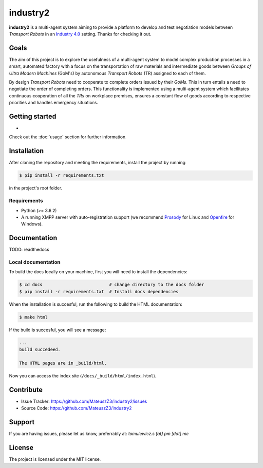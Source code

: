 industry2
=========

**industry2** is a multi-agent system aiming to provide a platform to develop and test negotiation models between
*Transport Robots* in an `Industry 4.0 <https://www.ibm.com/topics/industry-4-0>`_ setting. Thanks for checking it out.

Goals
-----

The aim of this project is to explore the usefulness of a multi-agent system to model complex production processes in
a smart, automated factory with a focus on the transportation of raw materials and intermediate goods between *Groups of Ultra
Modern Machines* (GoM's) by autonomous *Transport Robots* (TR) assigned to each of them.

By design *Transport Robots* need to cooperate to complete orders issued by their *GoMs*. This in turn entails a
need to negotiate the order of completing orders. This functionality is implemented using a multi-agent
system which facilitates continuous cooperation of all the *TRs* on workplace premises, ensures a constant flow
of goods according to respective priorities and handles emergency situations.

Getting started
---------------

*

Check out the :doc:`usage` section for further information.

Installation
------------

After cloning the repository and meeting the requirements, install the project by running:

.. code-block:: console

   $ pip install -r requirements.txt

in the project's root folder.

Requirements
^^^^^^^^^^^^

* Python (>= 3.8.2)
* A running XMPP server with auto-registration support (we recommend `Prosody <https://prosody.im/>`_ for Linux and `Openfire <https://www.igniterealtime.org/projects/openfire/>`_ for Windows).

Documentation
-------------

TODO: readthedocs

Local documentation
^^^^^^^^^^^^^^^^^^^

To build the docs locally on your machine, first you will need to install the dependencies:

.. code-block:: console

   $ cd docs                          # change directory to the docs folder
   $ pip install -r requirements.txt  # Install docs dependencies

When the installation is succesful, run the following to build the HTML documentation:

.. code-block:: console

   $ make html

If the build is succesful, you will see a message:

.. code-block::
   
   ...
   build succedeed.
   
   The HTML pages are in _build/html.
   
Now you can access the index site (``/docs/_build/html/index.html``).

Contribute
----------

* Issue Tracker: https://github.com/MateuszZ3/industry2/issues
* Source Code: https://github.com/MateuszZ3/industry2

Support
-------

If you are having issues, please let us know, preferrably at: *tomulewicz.s [at] pm [dot] me*

License
-------

The project is licensed under the MIT license.
